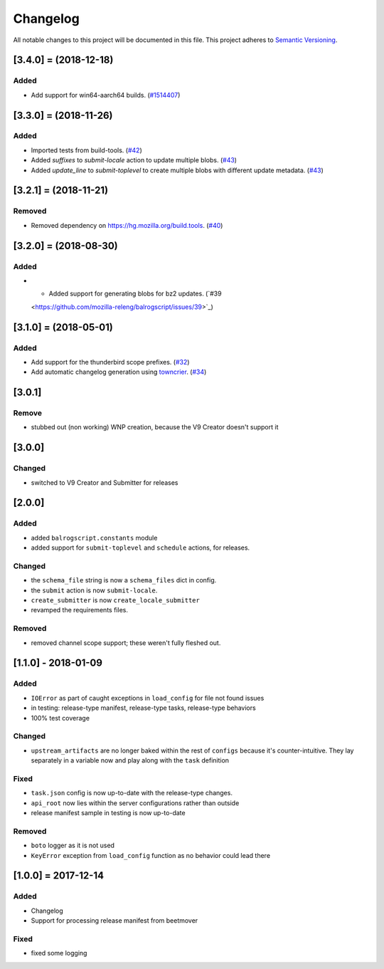 Changelog
=========

All notable changes to this project will be documented in this file.
This project adheres to `Semantic Versioning <http://semver.org/>`__.

.. towncrier release notes start

[3.4.0] = (2018-12-18)
----------------------

Added
~~~~~

- Add support for win64-aarch64 builds. (`#1514407 <https://github.com/mozilla-releng/balrogscript/issues/1514407>`_)


[3.3.0] = (2018-11-26)
----------------------

Added
~~~~~

- Imported tests from build-tools. (`#42 <https://github.com/mozilla-releng/balrogscript/issues/42>`_)
- Added `suffixes` to `submit-locale` action to update multiple blobs. (`#43 <https://github.com/mozilla-releng/balrogscript/issues/43>`_)
- Added `update_line` to `submit-toplevel` to create multiple blobs with different update metadata. (`#43 <https://github.com/mozilla-releng/balrogscript/issues/43>`_)


[3.2.1] = (2018-11-21)
----------------------

Removed
~~~~~~~

- Removed dependency on https://hg.mozilla.org/build.tools. (`#40
  <https://github.com/mozilla-releng/balrogscript/issues/40>`_)


[3.2.0] = (2018-08-30)
----------------------

Added
~~~~~

- - Added support for generating blobs for bz2 updates. (`#39
  <https://github.com/mozilla-releng/balrogscript/issues/39>`_)


[3.1.0] = (2018-05-01)
----------------------

Added
~~~~~

- Add support for the thunderbird scope prefixes. (`#32
  <https://github.com/mozilla-releng/balrogscript/issues/32>`_)
- Add automatic changelog generation using
  `towncrier <https://github.com/hawkowl/towncrier/>`_. (`#34
  <https://github.com/mozilla-releng/balrogscript/issues/34>`_)


[3.0.1]
-------

Remove
~~~~~~

-  stubbed out (non working) WNP creation, because the V9 Creator
   doesn't support it

[3.0.0]
-------

Changed
~~~~~~~

-  switched to V9 Creator and Submitter for releases

[2.0.0]
-------

Added
~~~~~

-  added ``balrogscript.constants`` module
-  added support for ``submit-toplevel`` and ``schedule`` actions, for
   releases.

Changed
~~~~~~~

-  the ``schema_file`` string is now a ``schema_files`` dict in config.
-  the ``submit`` action is now ``submit-locale``.
-  ``create_submitter`` is now ``create_locale_submitter``
-  revamped the requirements files.

Removed
~~~~~~~

-  removed channel scope support; these weren't fully fleshed out.

[1.1.0] - 2018-01-09
--------------------

Added
~~~~~

-  ``IOError`` as part of caught exceptions in ``load_config`` for file
   not found issues
-  in testing: release-type manifest, release-type tasks, release-type
   behaviors
-  100% test coverage

Changed
~~~~~~~

-  ``upstream_artifacts`` are no longer baked within the rest of
   ``configs`` because it's counter-intuitive. They lay separately in a
   variable now and play along with the ``task`` definition

Fixed
~~~~~

-  ``task.json`` config is now up-to-date with the release-type changes.
-  ``api_root`` now lies within the server configurations rather than
   outside
-  release manifest sample in testing is now up-to-date

Removed
~~~~~~~

-  ``boto`` logger as it is not used
-  ``KeyError`` exception from ``load_config`` function as no behavior
   could lead there

[1.0.0] = 2017-12-14
--------------------

Added
~~~~~

-  Changelog
-  Support for processing release manifest from beetmover

Fixed
~~~~~

-  fixed some logging

